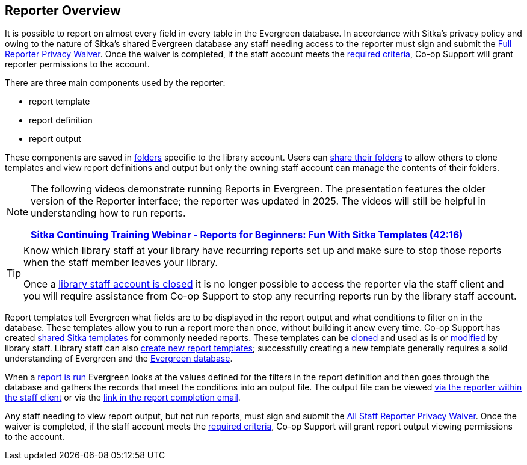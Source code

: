 Reporter Overview
-----------------

(((Reporter)))
(((Reporter Permissions)))
(((Permissions, Reporter)))

It is possible to report on almost every field in 
every table in the Evergreen database. In accordance with Sitka’s privacy policy and owing to the nature of Sitka’s shared 
Evergreen database any staff needing access to the reporter must sign and submit the 
https://bc.libraries.coop/support/sitka/reporter-privacy-waiver/full-reporter-privacy-waiver/[Full 
Reporter Privacy Waiver].  Once the waiver is completed, if the staff account meets the 
https://bc.libraries.coop/support/sitka/reporter-privacy-waiver/[required criteria],
Co-op Support will grant reporter permissions to the account. 

There are three main components used by the reporter:

* report template
* report definition
* report output

These components are saved in xref:_folders[folders] specific to the library account. Users can 
xref:_sharing_folders[share their folders] to allow others to clone templates and view report definitions 
and output but only the owning staff account can manage the contents of their folders.

[NOTE]
======

The following videos demonstrate running Reports in Evergreen. The presentation features the older version of the Reporter interface; the reporter was updated in 2025. The videos will still be helpful in understanding how to run reports.

link:https://youtu.be/9dLAn27T0qU[*Sitka Continuing Training Webinar - Reports for Beginners: Fun With Sitka Templates (42:16)*]

======

[TIP]
=====
Know which library staff at your library have recurring reports set up and make sure to stop those reports
when the staff member leaves your library.  

Once a xref:_closing_library_staff_accounts[library staff account is closed] it is no longer possible to 
access the reporter via the staff client and you will require assistance from Co-op Support to stop any 
recurring reports run by the library staff account.
=====

Report templates tell Evergreen what fields are to be displayed in the report output and
what conditions to filter on in the database. These templates 
allow you to run a report more than once, without building it anew every time.  Co-op Support has
created xref:_shared_sitka_templates[shared Sitka templates] for commonly needed reports.  These templates
can be xref:_cloning_a_report_template[cloned] and used as is or xref:_modifying_report_templates[modified]
by library staff.  Library staff can also xref:_creating_report_templates[create new report templates]; 
successfully creating a new template generally requires a solid understanding of Evergreen and 
the xref:_the_evergreen_database[Evergreen database]. 

When a xref:_running_a_report[report is run] Evergreen looks at the values defined for the filters in the 
report definition and then goes through the database and gathers the records that meet the conditions 
into an output file. The output file can be viewed xref:_viewing_output_via_the_reporter[via the reporter 
within the staff client] or via the xref:_viewing_output_via_the_email_link[link in the report completion 
email].

Any staff needing to view report output, but not run reports, must sign and submit the 
https://bc.libraries.coop/support/sitka/reporter-privacy-waiver/all-staff-reporter-privacy-waiver/[All 
Staff Reporter Privacy Waiver].  Once the waiver is completed, if the staff account meets the 
https://bc.libraries.coop/support/sitka/reporter-privacy-waiver/[required criteria],
Co-op Support will grant report output viewing permissions to the account. 
